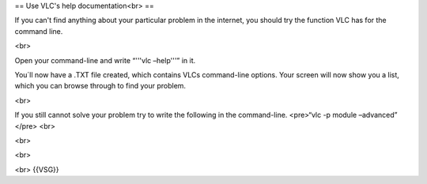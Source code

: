 == Use VLC's help documentation<br> ==

If you can't find anything about your particular problem in the
internet, you should try the function VLC has for the command line.

<br>

Open your command-line and write “'''vlc –help'''” in it.

You´ll now have a .TXT file created, which contains VLCs command-line
options. Your screen will now show you a list, which you can browse
through to find your problem.

<br>

If you still cannot solve your problem try to write the following in the
command-line. <pre>“vlc -p module –advanced” </pre> <br>

<br>

<br>

<br> {{VSG}}

